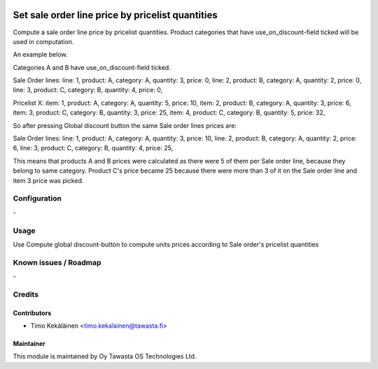 .. image:: https://img.shields.io/badge/licence-AGPL--3-blue.svg
   :target: http://www.gnu.org/licenses/agpl-3.0-standalone.html
   :alt: License: AGPL-3

=================================================
Set sale order line price by pricelist quantities
=================================================

Compute a sale order line price by pricelist quantities. Product categories that
have use_on_discount-field ticked will be used in computation.

An example below.

Categories A and B have use_on_discount-field ticked.

Sale Order lines:
line: 1, product: A, category: A, quantity: 3, price: 0,
line: 2, product: B, category: A, quantity: 2, price: 0,
line: 3, product: C, category: B, quantity: 4, price: 0,

Pricelist X:
item: 1, product: A, category: A, quantity: 5, price: 10,
item: 2, product: B, category: A, quantity: 3, price: 6,
item: 3, product: C, category: B, quantity: 3, price: 25,
item: 4, product: C, category: B, quantity: 5, price: 32,

So after pressing Global discount button the same Sale order lines prices are:

Sale Order lines:
line: 1, product: A, category: A, quantity: 3, price: 10,
line: 2, product: B, category: A, quantity: 2, price: 6,
line: 3, product: C, category: B, quantity: 4, price: 25,

This means that products A and B prices were calculated as there were
5 of them per Sale order line, because they belong to same category.
Product C's price became 25 because there were more than 3 of it on the Sale
order line and item 3 price was picked.

Configuration
=============
\-

Usage
=====
Use Compute global discount-button to compute units prices according to
Sale order's pricelist quantities

Known issues / Roadmap
======================
\-

Credits
=======

Contributors
------------

* Timo Kekäläinen <timo.kekalainen@tawasta.fi>

Maintainer
----------

.. image:: http://tawasta.fi/templates/tawastrap/images/logo.png
   :alt: Oy Tawasta OS Technologies Ltd.
   :target: http://tawasta.fi/

This module is maintained by Oy Tawasta OS Technologies Ltd.
